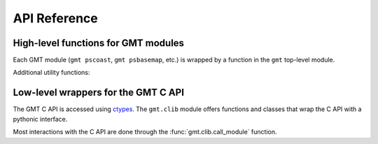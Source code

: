 .. _api:

API Reference
=============

High-level functions for GMT modules
------------------------------------

Each GMT module (``gmt pscoast``, ``gmt psbasemap``, etc.) is wrapped by a
function in the ``gmt`` top-level module.

.. autosummary::
    :toctree: api/
    :template: function.rst

    gmt.figure
    gmt.pscoast


Additional utility functions:

.. autosummary::
    :toctree: api/
    :template: function.rst

    gmt.test


Low-level wrappers for the GMT C API
------------------------------------

The GMT C API is accessed using ctypes_. The ``gmt.clib`` module offers
functions and classes that wrap the C API with a pythonic interface.

Most interactions with the C API are done through the
:func:`gmt.clib.call_module` function.

.. autosummary::
    :toctree: api/
    :template: function.rst

    gmt.clib.call_module
    gmt.clib.create_session
    gmt.clib.destroy_session
    gmt.clib.load_libgmt


.. _ctypes: https://docs.python.org/3/library/ctypes.html
